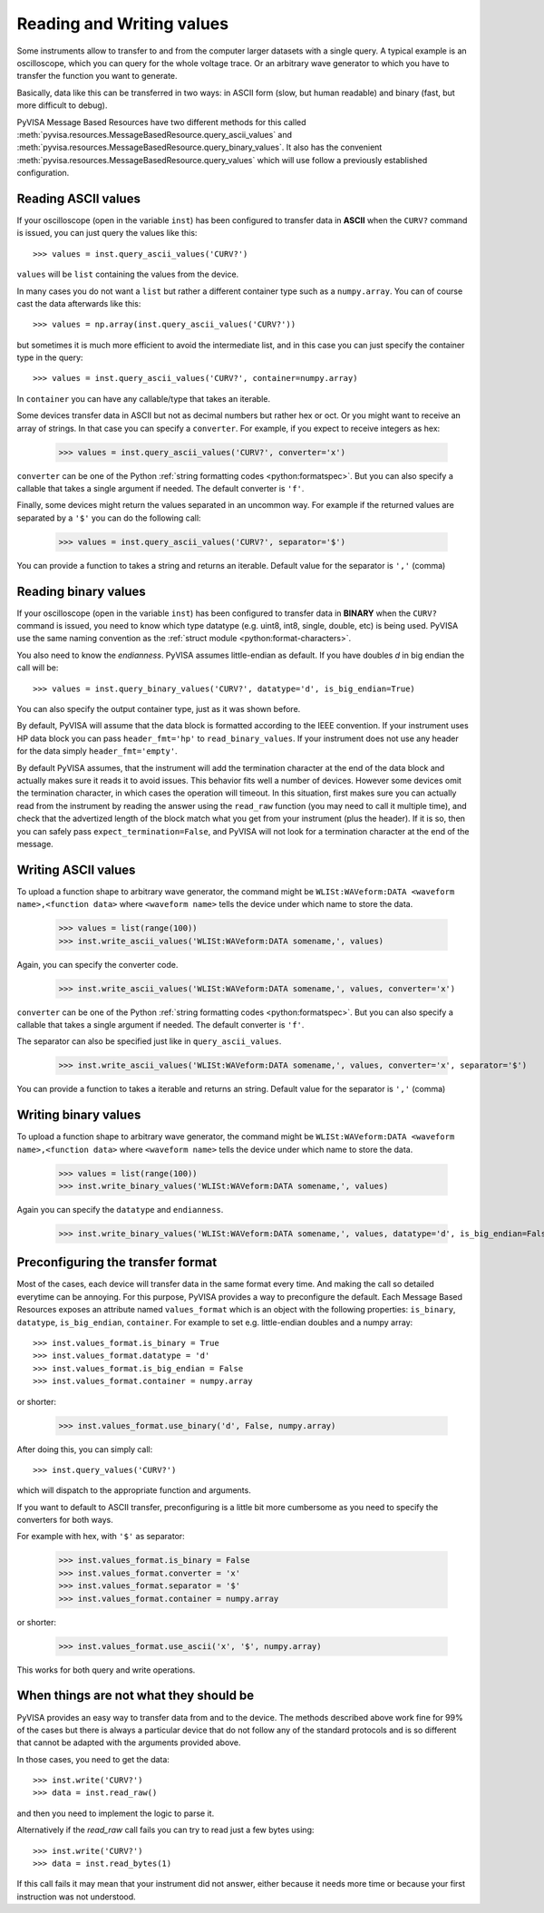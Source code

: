 .. _rvalues:

Reading and Writing values
==========================

Some instruments allow to transfer to and from the computer larger datasets
with a single query. A typical example is an oscilloscope, which you can query
for the whole voltage trace. Or an arbitrary wave generator to which you
have to transfer the function you want to generate.

Basically, data like this can be transferred in two ways: in ASCII form (slow,
but human readable) and binary (fast, but more difficult to debug).

PyVISA Message Based Resources have two different methods for this
called :meth:`pyvisa.resources.MessageBasedResource.query_ascii_values`
and :meth:`pyvisa.resources.MessageBasedResource.query_binary_values`.
It also has the convenient :meth:`pyvisa.resources.MessageBasedResource.query_values`
which will use follow a previously established configuration.


Reading ASCII values
--------------------

If your oscilloscope (open in the variable ``inst``) has been configured to
transfer data in **ASCII** when the ``CURV?`` command is issued, you can just
query the values like this::

    >>> values = inst.query_ascii_values('CURV?')

``values`` will be ``list`` containing the values from the device.

In many cases you do not want a ``list`` but rather a different container type such
as a ``numpy.array``. You can of course cast the data afterwards like this::

    >>> values = np.array(inst.query_ascii_values('CURV?'))

but sometimes it is much more efficient to avoid the intermediate list, and in this case
you can just specify the container type in the query::

    >>> values = inst.query_ascii_values('CURV?', container=numpy.array)

In ``container`` you can have any callable/type that takes an iterable.

Some devices transfer data in ASCII but not as decimal numbers but rather hex
or oct. Or you might want to receive an array of strings. In that case you can specify
a ``converter``. For example, if you expect to receive integers as hex:

    >>> values = inst.query_ascii_values('CURV?', converter='x')

``converter`` can be one of the Python :ref:`string formatting codes <python:formatspec>`.
But you can also specify a callable that takes a single argument if needed.
The default converter is ``'f'``.

Finally, some devices might return the values separated in an uncommon way. For example
if the returned values are separated by a ``'$'`` you can do the following call:

    >>> values = inst.query_ascii_values('CURV?', separator='$')

You can provide a function to takes a string and returns an iterable.
Default value for the separator is ``','`` (comma)

.. _sec:reading-binary-data:


Reading binary values
---------------------

If your oscilloscope (open in the variable ``inst``) has been configured to
transfer data in **BINARY** when the ``CURV?`` command is issued, you need to
know which type datatype (e.g. uint8, int8, single, double, etc) is being
used. PyVISA use the same naming convention as the :ref:`struct module <python:format-characters>`.

You also need to know the *endianness*. PyVISA assumes little-endian as default.
If you have doubles `d` in big endian the call will be::

    >>> values = inst.query_binary_values('CURV?', datatype='d', is_big_endian=True)

You can also specify the output container type, just as it was shown before.

By default, PyVISA will assume that the data block is formatted according to
the IEEE convention. If your instrument uses HP data block you can pass
``header_fmt='hp'`` to ``read_binary_values``. If your instrument does not use
any header for the data simply ``header_fmt='empty'``.

By default PyVISA assumes, that the instrument will add the termination
character at the end of the data block and actually makes sure it reads it to
avoid issues. This behavior fits well a number of devices. However some devices
omit the termination character, in which cases the operation will timeout.
In this situation, first makes sure you can actually read from the instrument
by reading the answer using the ``read_raw`` function (you may need to call it
multiple time), and check that the advertized length of the block match what
you get from your instrument (plus the header). If it is so, then you can
safely pass ``expect_termination=False``, and PyVISA will not look for a
termination character at the end of the message.


Writing ASCII values
--------------------

To upload a function shape to arbitrary wave generator, the command might be
``WLISt:WAVeform:DATA <waveform name>,<function data>`` where ``<waveform name>``
tells the device under which name to store the data.

    >>> values = list(range(100))
    >>> inst.write_ascii_values('WLISt:WAVeform:DATA somename,', values)

Again, you can specify the converter code.

    >>> inst.write_ascii_values('WLISt:WAVeform:DATA somename,', values, converter='x')

``converter`` can be one of the Python :ref:`string formatting codes <python:formatspec>`.
But you can also specify a callable that takes a single argument if needed.
The default converter is ``'f'``.

The separator can also be specified just like in ``query_ascii_values``.

    >>> inst.write_ascii_values('WLISt:WAVeform:DATA somename,', values, converter='x', separator='$')

You can provide a function to takes a iterable and returns an string.
Default value for the separator is ``','`` (comma)


Writing binary values
---------------------

To upload a function shape to arbitrary wave generator, the command might be
``WLISt:WAVeform:DATA <waveform name>,<function data>`` where ``<waveform name>``
tells the device under which name to store the data.

    >>> values = list(range(100))
    >>> inst.write_binary_values('WLISt:WAVeform:DATA somename,', values)

Again you can specify the ``datatype`` and ``endianness``.

    >>> inst.write_binary_values('WLISt:WAVeform:DATA somename,', values, datatype='d', is_big_endian=False)



Preconfiguring the transfer format
----------------------------------

Most of the cases, each device will transfer data in the same format every time.
And making the call so detailed everytime can be annoying. For this purpose,
PyVISA provides a way to preconfigure the default. Each Message Based
Resources exposes an attribute named ``values_format`` which is an object with the following
properties: ``is_binary``, ``datatype``, ``is_big_endian``, ``container``. For example to set
e.g. little-endian doubles and a numpy array::

    >>> inst.values_format.is_binary = True
    >>> inst.values_format.datatype = 'd'
    >>> inst.values_format.is_big_endian = False
    >>> inst.values_format.container = numpy.array

or shorter:

    >>> inst.values_format.use_binary('d', False, numpy.array)

After doing this, you can simply call::

    >>> inst.query_values('CURV?')

which will dispatch to the appropriate function and arguments.

If you want to default to ASCII transfer, preconfiguring is a little bit more
cumbersome as you need to specify the converters for both ways.

For example with hex, with ``'$'`` as separator:

    >>> inst.values_format.is_binary = False
    >>> inst.values_format.converter = 'x'
    >>> inst.values_format.separator = '$'
    >>> inst.values_format.container = numpy.array

or shorter:

    >>> inst.values_format.use_ascii('x', '$', numpy.array)


This works for both query and write operations.


When things are not what they should be
---------------------------------------

PyVISA provides an easy way to transfer data from and to the device. The methods
described above work fine for 99% of the cases but there is always a particular
device that do not follow any of the standard protocols and is so different that
cannot be adapted with the arguments provided above.

In those cases, you need to get the data::

        >>> inst.write('CURV?')
        >>> data = inst.read_raw()

and then you need to implement the logic to parse it.

Alternatively if the `read_raw` call fails you can try to read just a few bytes
using::

        >>> inst.write('CURV?')
        >>> data = inst.read_bytes(1)

If this call fails it may mean that your instrument did not answer, either
because it needs more time or because your first instruction was not
understood.
